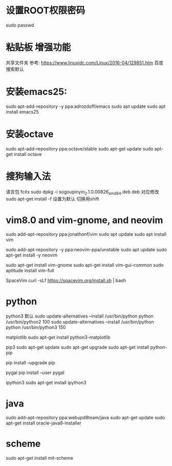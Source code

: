* 设置ROOT权限密码
  sudo passwd
* 粘贴板 增强功能
  共享文件夹
  参考: https://www.linuxidc.com/Linux/2016-04/129851.htm
  百度搜索默认
* 安装emacs25:
  sudo apt-add-repository -y ppa:adrozdoff/emacs
  sudo apt update
  sudo apt install emacs25
* 安装octave
  sudo apt-add-repository ppa:octave/stable
  sudo apt-get update
  sudo apt-get install octave
* 搜狗输入法
  语言包 fcitx
  sudo dpkg -i sogoupinyin_2.1.0.00826_amd64.deb    deb 对应修改
  sudo apt-get install -f 
  设置为默认 切换用shift
* vim8.0 and vim-gnome, and neovim
  sudo add-apt-repository ppa:jonathonf/vim
  sudo apt update
  sudo apt install vim


  sudo add-apt-repository -y ppa:neovim-ppa/unstable
  sudo apt update
  sudo apt-get install -y neovim

  sudo apt-get install vim-gnome
  sudo apt-get install vim-gui-common
  sudo aptitude install vim-full

  SpaceVim
  curl -sLf https://spacevim.org/install.sh | bash

* python
  python3 默认
  sudo update-alternatives --install /usr/bin/python python /usr/bin/python2 100
  sudo update-alternatives --install /usr/bin/python python /usr/bin/python3 150

  matplotlib
  sudo apt-get install python3-matplotlib

  pip3
  sudo apt-get update
  sudo apt-get upgrade
  sudo apt-get install python-pip

  pip install --upgrade pip

  pygal
  pip install --user pygal

  ipython3
  sudo apt-get install ipython3

* java
  sudo add-apt-repository ppa:webupd8team/java
  sudo apt-get update
  sudo apt-get install oracle-java8-installer

* scheme
  sudo apt-get install mit-scheme
